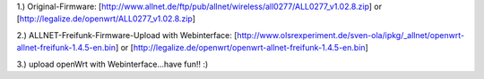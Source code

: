 1.) Original-Firmware: [http://www.allnet.de/ftp/pub/allnet/wireless/all0277/ALL0277_v1.02.8.zip] or [http://legalize.de/openwrt/ALL0277_v1.02.8.zip]

2.) ALLNET-Freifunk-Firmware-Upload with Webinterface: [http://www.olsrexperiment.de/sven-ola/ipkg/_allnet/openwrt-allnet-freifunk-1.4.5-en.bin] or [http://legalize.de/openwrt/openwrt-allnet-freifunk-1.4.5-en.bin]

3.) upload openWrt with Webinterface...have fun!! :)
